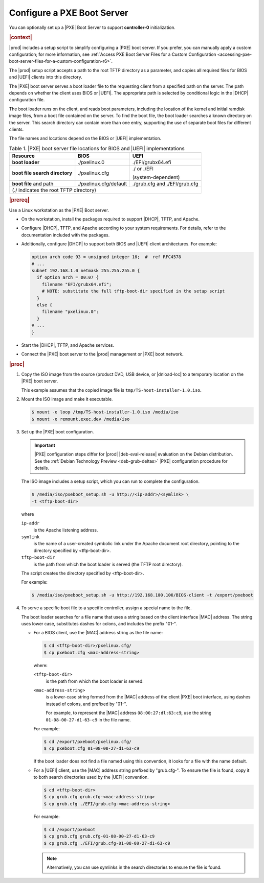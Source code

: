 
.. jow1440534908675

.. _configuring-a-pxe-boot-server:

.. _configuring-a-pxe-boot-server-r6:



===========================
Configure a PXE Boot Server
===========================

You can optionally set up a |PXE| Boot Server to support **controller-0**
initialization.

.. rubric:: |context|

|prod| includes a setup script to simplify configuring a |PXE| boot server. If
you prefer, you can manually apply a custom configuration; for more
information, see :ref:`Access PXE Boot Server Files for a Custom Configuration
<accessing-pxe-boot-server-files-for-a-custom-configuration-r6>`.

The |prod| setup script accepts a path to the root TFTP directory as a
parameter, and copies all required files for BIOS and |UEFI| clients into this
directory.

The |PXE| boot server serves a boot loader file to the requesting client from a
specified path on the server. The path depends on whether the client uses BIOS
or |UEFI|. The appropriate path is selected by conditional logic in the |DHCP|
configuration file.

The boot loader runs on the client, and reads boot parameters, including the
location of the kernel and initial ramdisk image files, from a boot file
contained on the server. To find the boot file, the boot loader searches a
known directory on the server. This search directory can contain more than one
entry, supporting the use of separate boot files for different clients.

The file names and locations depend on the BIOS or |UEFI| implementation.

.. _configuring-a-pxe-boot-server-table-mgq-xlh-2cb-r6:

.. table:: Table 1. |PXE| boot server file locations for BIOS and |UEFI| implementations
    :widths: auto

    +------------------------------------------+------------------------+-------------------------------+
    | Resource                                 | BIOS                   | UEFI                          |
    +==========================================+========================+===============================+
    | **boot loader**                          | ./pxelinux.0           | ./EFI/grubx64.efi             |
    +------------------------------------------+------------------------+-------------------------------+
    | **boot file search directory**           | ./pxelinux.cfg         | ./ or ./EFI                   |
    |                                          |                        |                               |
    |                                          |                        | \(system-dependent\)          |
    +------------------------------------------+------------------------+-------------------------------+
    | **boot file** and path                   | ./pxelinux.cfg/default | ./grub.cfg and ./EFI/grub.cfg |
    +------------------------------------------+------------------------+-------------------------------+
    | \(./ indicates the root TFTP directory\)                                                          |
    +------------------------------------------+------------------------+-------------------------------+

.. rubric:: |prereq|

Use a Linux workstation as the |PXE| Boot server.


.. _configuring-a-pxe-boot-server-ul-mrz-jlj-dt-r6:

-   On the workstation, install the packages required to support |DHCP|, TFTP,
    and Apache.

-   Configure |DHCP|, TFTP, and Apache according to your system requirements.
    For details, refer to the documentation included with the packages.

-   Additionally, configure |DHCP| to support both BIOS and |UEFI| client
    architectures. For example:

    .. code-block:: none

        option arch code 93 = unsigned integer 16;  #  ref RFC4578
        # ...
        subnet 192.168.1.0 netmask 255.255.255.0 {
          if option arch = 00:07 {
            filename "EFI/grubx64.efi";
            # NOTE: substitute the full tftp-boot-dir specified in the setup script
          }
          else {
            filename "pxelinux.0";
          }
        # ...
        }


-   Start the |DHCP|, TFTP, and Apache services.

-   Connect the |PXE| boot server to the |prod| management or |PXE| boot
    network.


.. rubric:: |proc|


.. _configuring-a-pxe-boot-server-steps-qfb-kyh-2cb-r6:

#.  Copy the ISO image from the source \(product DVD, USB device, or
    |dnload-loc| to a temporary location on the |PXE| boot server.

    This example assumes that the copied image file is
    ``tmp/TS-host-installer-1.0.iso``.

#.  Mount the ISO image and make it executable.

    .. code-block:: none

        $ mount -o loop /tmp/TS-host-installer-1.0.iso /media/iso
        $ mount -o remount,exec,dev /media/iso

#.  Set up the |PXE| boot configuration.

    .. important::

        |PXE| configuration steps differ for |prod| |deb-eval-release|
        evaluation on the Debian distribution. See the :ref:`Debian Technology
        Preview <deb-grub-deltas>` |PXE| configuration procedure for details.

    The ISO image includes a setup script, which you can run to complete the
    configuration.

    .. code-block:: none

        $ /media/iso/pxeboot_setup.sh -u http://<ip-addr>/<symlink> \
        -t <tftp-boot-dir>

    where

    ``ip-addr``
        is the Apache listening address.

    ``symlink``
        is the name of a user-created symbolic link under the Apache document
        root directory, pointing to the directory specified by <tftp-boot-dir>.

    ``tftp-boot-dir``
        is the path from which the boot loader is served \(the TFTP root
        directory\).

    The script creates the directory specified by <tftp-boot-dir>.

    For example:

    .. code-block:: none

        $ /media/iso/pxeboot_setup.sh -u http://192.168.100.100/BIOS-client -t /export/pxeboot

#.  To serve a specific boot file to a specific controller, assign a special
    name to the file.

    The boot loader searches for a file name that uses a string based on the
    client interface |MAC| address. The string uses lower case, substitutes
    dashes for colons, and includes the prefix "01-".


    -   For a BIOS client, use the |MAC| address string as the file name:

        .. code-block:: none

            $ cd <tftp-boot-dir>/pxelinux.cfg/
            $ cp pxeboot.cfg <mac-address-string>

        where:

        ``<tftp-boot-dir>``
            is the path from which the boot loader is served.

        ``<mac-address-string>``
            is a lower-case string formed from the |MAC| address of the client
            |PXE| boot interface, using dashes instead of colons, and prefixed
            by "01-".

            For example, to represent the |MAC| address ``08:00:27:dl:63:c9``,
            use the string ``01-08-00-27-d1-63-c9`` in the file name.

        For example:

        .. code-block:: none

            $ cd /export/pxeboot/pxelinux.cfg/
            $ cp pxeboot.cfg 01-08-00-27-d1-63-c9

        If the boot loader does not find a file named using this convention, it
        looks for a file with the name default.

    -   For a |UEFI| client, use the |MAC| address string prefixed by
        "grub.cfg-". To ensure the file is found, copy it to both search
        directories used by the |UEFI| convention.

        .. code-block:: none

            $ cd <tftp-boot-dir>
            $ cp grub.cfg grub.cfg-<mac-address-string>
            $ cp grub.cfg ./EFI/grub.cfg-<mac-address-string>

        For example:

        .. code-block:: none

            $ cd /export/pxeboot
            $ cp grub.cfg grub.cfg-01-08-00-27-d1-63-c9
            $ cp grub.cfg ./EFI/grub.cfg-01-08-00-27-d1-63-c9

        .. note::
            Alternatively, you can use symlinks in the search directories to
            ensure the file is found.

